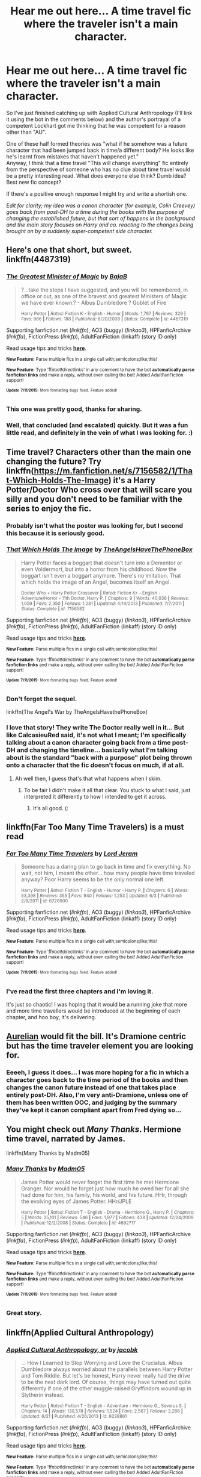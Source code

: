 #+TITLE: Hear me out here... A time travel fic where the traveler isn't a main character.

* Hear me out here... A time travel fic where the traveler isn't a main character.
:PROPERTIES:
:Author: Anchupom
:Score: 16
:DateUnix: 1436869968.0
:DateShort: 2015-Jul-14
:FlairText: Discussion
:END:
So I've just finished catching up with Applied Cultural Anthropology (I'll link it using the bot in the comments below) and the author's portrayal of a competent Lockhart got me thinking that he was competent for a reason other than "AU".

One of these half formed theories was "what if he somehow was a future character that had been jumped back in time/a different body? He looks like he's learnt from mistakes that haven't happened yet."\\
Anyway, I think that a time travel "This will change everything" fic entirely from the perspective of someone who has no clue about time travel would be a pretty interesting read. What does everyone else think? Dumb idea? Best new fic concept?

If there's a positive enough response I might try and write a shortish one.

/Edit for clarity; my idea was a canon character (for example, Colin Creevey) goes back from post-DH to a time during the books with the purpose of changing the established future, but that sort of happens in the background and the main story focuses on Harry and co. reacting to the changes being brought on by a suddenly super-competent side character./


** Here's one that short, but sweet. linkffn(4487319)
:PROPERTIES:
:Author: Frix
:Score: 4
:DateUnix: 1436876285.0
:DateShort: 2015-Jul-14
:END:

*** [[http://www.fanfiction.net/s/4487319/1/][*/The Greatest Minister of Magic/*]] by [[https://www.fanfiction.net/u/943028/BajaB][/BajaB/]]

#+begin_quote
  ?...take the steps I have suggested, and you will be remembered, in office or out, as one of the bravest and greatest Ministers of Magic we have ever known.? - Albus Dumbledore ? Goblet of Fire

  ^{Harry Potter *|* /Rated:/ Fiction K - English - Humor *|* /Words:/ 1,767 *|* /Reviews:/ 329 *|* /Favs:/ 986 *|* /Follows:/ 188 *|* /Published:/ 8/20/2008 *|* /Status:/ Complete *|* /id:/ 4487319}
#+end_quote

Supporting fanfiction.net (/linkffn/), AO3 (buggy) (/linkao3/), HPFanficArchive (/linkffa/), FictionPress (/linkfp/), AdultFanFiction (linkaff) (story ID only)

Read usage tips and tricks [[https://github.com/tusing/reddit-ffn-bot/blob/master/README.md][*here*]].

^{*New Feature:* Parse multiple fics in a single call with;semicolons;like;this!}

^{*New Feature:* Type 'ffnbot!directlinks' in any comment to have the bot *automatically parse fanfiction links* and make a reply, without even calling the bot! Added AdultFanFiction support!}

^{^{*Update*}} ^{^{*7/11/2015:*}} ^{^{More}} ^{^{formatting}} ^{^{bugs}} ^{^{fixed.}} ^{^{Feature}} ^{^{added!}}
:PROPERTIES:
:Author: FanfictionBot
:Score: 3
:DateUnix: 1436876617.0
:DateShort: 2015-Jul-14
:END:


*** This one was pretty good, thanks for sharing.
:PROPERTIES:
:Score: 3
:DateUnix: 1436886331.0
:DateShort: 2015-Jul-14
:END:


*** Well, that concluded (and escalated) quickly. But it was a fun little read, and definitely in the vein of what I was looking for. :)
:PROPERTIES:
:Author: Anchupom
:Score: 2
:DateUnix: 1436897254.0
:DateShort: 2015-Jul-14
:END:


** Time travel? Characters other than the main one changing the future? Try linkffn([[https://m.fanfiction.net/s/7156582/1/That-Which-Holds-The-Image]]) it's a Harry Potter/Doctor Who cross over that will scare you silly and you don't need to be familiar with the series to enjoy the fic.
:PROPERTIES:
:Author: toni_toni
:Score: 4
:DateUnix: 1436888009.0
:DateShort: 2015-Jul-14
:END:

*** Probably isn't what the poster was looking for, but I second this because it is seriously good.
:PROPERTIES:
:Score: 7
:DateUnix: 1436888505.0
:DateShort: 2015-Jul-14
:END:


*** [[http://www.fanfiction.net/s/7156582/1/][*/That Which Holds The Image/*]] by [[https://www.fanfiction.net/u/1981006/TheAngelsHaveThePhoneBox][/TheAngelsHaveThePhoneBox/]]

#+begin_quote
  Harry Potter faces a boggart that doesn't turn into a Dementor or even Voldermort, but into a horror from his childhood. Now the boggart isn't even a boggart anymore. There's no imitation. That which holds the image of an Angel, becomes itself an Angel.

  ^{Doctor Who + Harry Potter Crossover *|* /Rated:/ Fiction K+ - English - Adventure/Horror - 11th Doctor, Harry P. *|* /Chapters:/ 9 *|* /Words:/ 40,036 *|* /Reviews:/ 1,059 *|* /Favs:/ 2,350 *|* /Follows:/ 1,281 *|* /Updated:/ 4/14/2013 *|* /Published:/ 7/7/2011 *|* /Status:/ Complete *|* /id:/ 7156582}
#+end_quote

Supporting fanfiction.net (/linkffn/), AO3 (buggy) (/linkao3/), HPFanficArchive (/linkffa/), FictionPress (/linkfp/), AdultFanFiction (linkaff) (story ID only)

Read usage tips and tricks [[https://github.com/tusing/reddit-ffn-bot/blob/master/README.md][*here*]].

^{*New Feature:* Parse multiple fics in a single call with;semicolons;like;this!}

^{*New Feature:* Type 'ffnbot!directlinks' in any comment to have the bot *automatically parse fanfiction links* and make a reply, without even calling the bot! Added AdultFanFiction support!}

^{^{*Update*}} ^{^{*7/11/2015:*}} ^{^{More}} ^{^{formatting}} ^{^{bugs}} ^{^{fixed.}} ^{^{Feature}} ^{^{added!}}
:PROPERTIES:
:Author: FanfictionBot
:Score: 3
:DateUnix: 1436888122.0
:DateShort: 2015-Jul-14
:END:


*** Don't forget the sequel.

linkffn(The Angel's War by TheAngelsHavethePhoneBox)
:PROPERTIES:
:Author: PsychoGeek
:Score: 2
:DateUnix: 1436889949.0
:DateShort: 2015-Jul-14
:END:


*** I love that story! They write The Doctor really well in it... But like CalcasieuRed said, it's not what I meant; I'm specifically talking about a canon character going back from a time post-DH and changing the timeline... basically what I'm talking about is the standard "back with a purpose" plot being thrown onto a character that the fic doesn't focus on much, if at all.
:PROPERTIES:
:Author: Anchupom
:Score: 1
:DateUnix: 1436896450.0
:DateShort: 2015-Jul-14
:END:

**** Ah well then, I guess that's that what happens when I skim.
:PROPERTIES:
:Author: toni_toni
:Score: 1
:DateUnix: 1436896764.0
:DateShort: 2015-Jul-14
:END:

***** To be fair I didn't make it all that clear. You stuck to what I said, just interpreted it differently to how I intended to get it across.
:PROPERTIES:
:Author: Anchupom
:Score: 1
:DateUnix: 1436897356.0
:DateShort: 2015-Jul-14
:END:

****** It's all good. (:
:PROPERTIES:
:Author: toni_toni
:Score: 1
:DateUnix: 1436899392.0
:DateShort: 2015-Jul-14
:END:


** linkffn(Far Too Many Time Travelers) is a must read
:PROPERTIES:
:Author: tusing
:Score: 3
:DateUnix: 1436878861.0
:DateShort: 2015-Jul-14
:END:

*** [[http://www.fanfiction.net/s/6728900/1/][*/Far Too Many Time Travelers/*]] by [[https://www.fanfiction.net/u/13839/Lord-Jeram][/Lord Jeram/]]

#+begin_quote
  Someone has a daring plan to go back in time and fix everything. No wait, not him, I meant the other... how many people have time traveled anyway? Poor Harry seems to be the only normal one left.

  ^{Harry Potter *|* /Rated:/ Fiction T - English - Humor - Harry P. *|* /Chapters:/ 6 *|* /Words:/ 53,398 *|* /Reviews:/ 355 *|* /Favs:/ 940 *|* /Follows:/ 1,253 *|* /Updated:/ 6/3 *|* /Published:/ 2/9/2011 *|* /id:/ 6728900}
#+end_quote

Supporting fanfiction.net (/linkffn/), AO3 (buggy) (/linkao3/), HPFanficArchive (/linkffa/), FictionPress (/linkfp/), AdultFanFiction (linkaff) (story ID only)

Read usage tips and tricks [[https://github.com/tusing/reddit-ffn-bot/blob/master/README.md][*here*]].

^{*New Feature:* Parse multiple fics in a single call with;semicolons;like;this!}

^{*New Feature:* Type 'ffnbot!directlinks' in any comment to have the bot *automatically parse fanfiction links* and make a reply, without even calling the bot! Added AdultFanFiction support!}

^{^{*Update*}} ^{^{*7/11/2015:*}} ^{^{More}} ^{^{formatting}} ^{^{bugs}} ^{^{fixed.}} ^{^{Feature}} ^{^{added!}}
:PROPERTIES:
:Author: FanfictionBot
:Score: 2
:DateUnix: 1436879206.0
:DateShort: 2015-Jul-14
:END:


*** I've read the first three chapters and I'm loving it.

It's just so chaotic! I was hoping that it would be a running joke that more and more time travellers would be introduced at the beginning of each chapter, and hoo boy, it's delivering.
:PROPERTIES:
:Author: Anchupom
:Score: 2
:DateUnix: 1436917269.0
:DateShort: 2015-Jul-15
:END:


** [[https://www.fanfiction.net/s/6590337/1/Aurelian][Aurelian]] would fit the bill. It's Dramione centric but has the time traveler element you are looking for.
:PROPERTIES:
:Author: Nikki73
:Score: 2
:DateUnix: 1436886257.0
:DateShort: 2015-Jul-14
:END:

*** Eeeeh, I guess it does... I was more hoping for a fic in which a character goes back to the time period of the books and then changes the canon future instead of one that takes place entirely post-DH. Also, I'm very anti-Dramione, unless one of them has been written OOC, and judging by the summary they've kept it canon compliant apart from Fred dying so...
:PROPERTIES:
:Author: Anchupom
:Score: 2
:DateUnix: 1436896818.0
:DateShort: 2015-Jul-14
:END:


** You might check out /Many Thanks/. Hermione time travel, narrated by James.

linkffn(Many Thanks by Madm05)
:PROPERTIES:
:Author: duriel
:Score: 2
:DateUnix: 1436932708.0
:DateShort: 2015-Jul-15
:END:

*** [[http://www.fanfiction.net/s/4692717/1/][*/Many Thanks/*]] by [[https://www.fanfiction.net/u/873604/Madm05][/Madm05/]]

#+begin_quote
  James Potter would never forget the first time he met Hermione Granger. Nor would he forget just how much he owed her for all she had done for him, his family, his world, and his future. HHr, through the evolving eyes of James Potter. HHr/JPLE

  ^{Harry Potter *|* /Rated:/ Fiction T - English - Drama - Hermione G., Harry P. *|* /Chapters:/ 5 *|* /Words:/ 25,101 *|* /Reviews:/ 546 *|* /Favs:/ 1,977 *|* /Follows:/ 438 *|* /Updated:/ 12/24/2009 *|* /Published:/ 12/2/2008 *|* /Status:/ Complete *|* /id:/ 4692717}
#+end_quote

Supporting fanfiction.net (/linkffn/), AO3 (buggy) (/linkao3/), HPFanficArchive (/linkffa/), FictionPress (/linkfp/), AdultFanFiction (linkaff) (story ID only)

Read usage tips and tricks [[https://github.com/tusing/reddit-ffn-bot/blob/master/README.md][*here*]].

^{*New Feature:* Parse multiple fics in a single call with;semicolons;like;this!}

^{*New Feature:* Type 'ffnbot!directlinks' in any comment to have the bot *automatically parse fanfiction links* and make a reply, without even calling the bot! Added AdultFanFiction support!}

^{^{*Update*}} ^{^{*7/11/2015:*}} ^{^{More}} ^{^{formatting}} ^{^{bugs}} ^{^{fixed.}} ^{^{Feature}} ^{^{added!}}
:PROPERTIES:
:Author: FanfictionBot
:Score: 2
:DateUnix: 1436933005.0
:DateShort: 2015-Jul-15
:END:


*** Great story.
:PROPERTIES:
:Author: midasgoldentouch
:Score: 2
:DateUnix: 1437970218.0
:DateShort: 2015-Jul-27
:END:


** linkffn(Applied Cultural Anthropology)
:PROPERTIES:
:Author: Anchupom
:Score: 1
:DateUnix: 1436874519.0
:DateShort: 2015-Jul-14
:END:

*** [[http://www.fanfiction.net/s/9238861/1/][*/Applied Cultural Anthropology, or/*]] by [[https://www.fanfiction.net/u/2675402/jacobk][/jacobk/]]

#+begin_quote
  ... How I Learned to Stop Worrying and Love the Cruciatus. Albus Dumbledore always worried about the parallels between Harry Potter and Tom Riddle. But let's be honest, Harry never really had the drive to be the next dark lord. Of course, things may have turned out quite differently if one of the other muggle-raised Gryffindors wound up in Slytherin instead.

  ^{Harry Potter *|* /Rated:/ Fiction T - English - Adventure - Hermione G., Severus S. *|* /Chapters:/ 14 *|* /Words:/ 130,578 *|* /Reviews:/ 1,524 *|* /Favs:/ 2,567 *|* /Follows:/ 3,286 *|* /Updated:/ 6/21 *|* /Published:/ 4/26/2013 *|* /id:/ 9238861}
#+end_quote

Supporting fanfiction.net (/linkffn/), AO3 (buggy) (/linkao3/), HPFanficArchive (/linkffa/), FictionPress (/linkfp/), AdultFanFiction (linkaff) (story ID only)

Read usage tips and tricks [[https://github.com/tusing/reddit-ffn-bot/blob/master/README.md][*here*]].

^{*New Feature:* Parse multiple fics in a single call with;semicolons;like;this!}

^{*New Feature:* Type 'ffnbot!directlinks' in any comment to have the bot *automatically parse fanfiction links* and make a reply, without even calling the bot! Added AdultFanFiction support!}

^{^{*Update*}} ^{^{*7/11/2015:*}} ^{^{More}} ^{^{formatting}} ^{^{bugs}} ^{^{fixed.}} ^{^{Feature}} ^{^{added!}}
:PROPERTIES:
:Author: FanfictionBot
:Score: 1
:DateUnix: 1436874672.0
:DateShort: 2015-Jul-14
:END:

**** Oh cool, it worked even though I missed a word!
:PROPERTIES:
:Author: Anchupom
:Score: 1
:DateUnix: 1436874704.0
:DateShort: 2015-Jul-14
:END:
